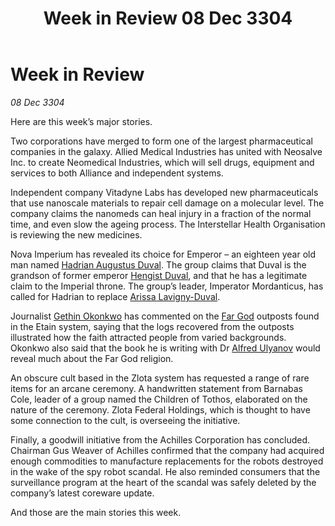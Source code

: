 :PROPERTIES:
:ID:       fb3b7e8e-1786-4f13-8535-f6f305f2fae8
:END:
#+title: Week in Review 08 Dec 3304
#+filetags: :Empire:Federation:Alliance:3304:galnet:

* Week in Review

/08 Dec 3304/

Here are this week’s major stories. 

Two corporations have merged to form one of the largest pharmaceutical companies in the galaxy. Allied Medical Industries has united with Neosalve Inc. to create Neomedical Industries, which will sell drugs, equipment and services to both Alliance and independent systems. 

Independent company Vitadyne Labs has developed new pharmaceuticals that use nanoscale materials to repair cell damage on a molecular level. The company claims the nanomeds can heal injury in a fraction of the normal time, and even slow the ageing process. The Interstellar Health Organisation is reviewing the new medicines. 

Nova Imperium has revealed its choice for Emperor – an eighteen year old man named [[id:c4f47591-9c52-441f-8853-536f577de922][Hadrian Augustus Duval]]. The group claims that Duval is the grandson of former emperor [[id:3cb0755e-4deb-442b-898b-3f0c6651636e][Hengist Duval]], and that he has a legitimate claim to the Imperial throne. The group’s leader, Imperator Mordanticus, has called for Hadrian to replace [[id:34f3cfdd-0536-40a9-8732-13bf3a5e4a70][Arissa Lavigny-Duval]]. 

Journalist [[id:b9531f53-8bad-4eda-a0aa-46c72bb6ec9a][Gethin Okonkwo]] has commented on the [[id:04ae001b-eb07-4812-a42e-4bb72825609b][Far God]] outposts found in the Etain system, saying that the logs recovered from the outposts illustrated how the faith attracted people from varied backgrounds. Okonkwo also said that the book he is writing with Dr [[id:2bf69df4-bf62-4877-87eb-5158254f5fcb][Alfred Ulyanov]] would reveal much about the Far God religion. 

An obscure cult based in the Zlota system has requested a range of rare items for an arcane ceremony. A handwritten statement from Barnabas Cole, leader of a group named the Children of Tothos, elaborated on the nature of the ceremony. Zlota Federal Holdings, which is thought to have some connection to the cult, is overseeing the initiative. 

Finally, a goodwill initiative from the Achilles Corporation has concluded. Chairman Gus Weaver of Achilles confirmed that the company had acquired enough commodities to manufacture replacements for the robots destroyed in the wake of the spy robot scandal. He also reminded consumers that the surveillance program at the heart of the scandal was safely deleted by the company’s latest coreware update. 

And those are the main stories this week.

